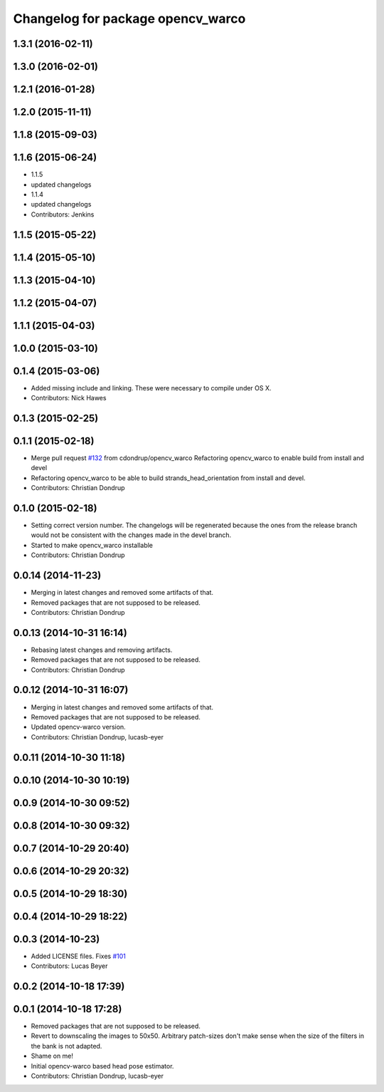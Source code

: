 ^^^^^^^^^^^^^^^^^^^^^^^^^^^^^^^^^^
Changelog for package opencv_warco
^^^^^^^^^^^^^^^^^^^^^^^^^^^^^^^^^^

1.3.1 (2016-02-11)
------------------

1.3.0 (2016-02-01)
------------------

1.2.1 (2016-01-28)
------------------

1.2.0 (2015-11-11)
------------------

1.1.8 (2015-09-03)
------------------

1.1.6 (2015-06-24)
------------------
* 1.1.5
* updated changelogs
* 1.1.4
* updated changelogs
* Contributors: Jenkins

1.1.5 (2015-05-22)
------------------

1.1.4 (2015-05-10)
------------------

1.1.3 (2015-04-10)
------------------

1.1.2 (2015-04-07)
------------------

1.1.1 (2015-04-03)
------------------

1.0.0 (2015-03-10)
------------------

0.1.4 (2015-03-06)
------------------
* Added missing include and linking. These were necessary to compile under OS X.
* Contributors: Nick Hawes

0.1.3 (2015-02-25)
------------------

0.1.1 (2015-02-18)
------------------
* Merge pull request `#132 <https://github.com/strands-project/strands_perception_people/issues/132>`_ from cdondrup/opencv_warco
  Refactoring opencv_warco to enable build from install and devel
* Refactoring opencv_warco to be able to build strands_head_orientation from install and devel.
* Contributors: Christian Dondrup

0.1.0 (2015-02-18)
------------------
* Setting correct version number. The changelogs will be regenerated because the ones from the release branch would not be consistent with the changes made in the devel branch.
* Started to make opencv_warco installable
* Contributors: Christian Dondrup

0.0.14 (2014-11-23)
-------------------
* Merging in latest changes and removed some artifacts of that.
* Removed packages that are not supposed to be released.
* Contributors: Christian Dondrup

0.0.13 (2014-10-31 16:14)
-------------------------
* Rebasing latest changes and removing artifacts.
* Removed packages that are not supposed to be released.
* Contributors: Christian Dondrup

0.0.12 (2014-10-31 16:07)
-------------------------
* Merging in latest changes and removed some artifacts of that.
* Removed packages that are not supposed to be released.
* Updated opencv-warco version.
* Contributors: Christian Dondrup, lucasb-eyer

0.0.11 (2014-10-30 11:18)
-------------------------

0.0.10 (2014-10-30 10:19)
-------------------------

0.0.9 (2014-10-30 09:52)
------------------------

0.0.8 (2014-10-30 09:32)
------------------------

0.0.7 (2014-10-29 20:40)
------------------------

0.0.6 (2014-10-29 20:32)
------------------------

0.0.5 (2014-10-29 18:30)
------------------------

0.0.4 (2014-10-29 18:22)
------------------------

0.0.3 (2014-10-23)
------------------
* Added LICENSE files. Fixes `#101 <https://github.com/strands-project/strands_perception_people/issues/101>`_
* Contributors: Lucas Beyer

0.0.2 (2014-10-18 17:39)
------------------------

0.0.1 (2014-10-18 17:28)
------------------------
* Removed packages that are not supposed to be released.
* Revert to downscaling the images to 50x50.
  Arbitrary patch-sizes don't make sense when the size of the filters in
  the bank is not adapted.
* Shame on me!
* Initial opencv-warco based head pose estimator.
* Contributors: Christian Dondrup, lucasb-eyer
